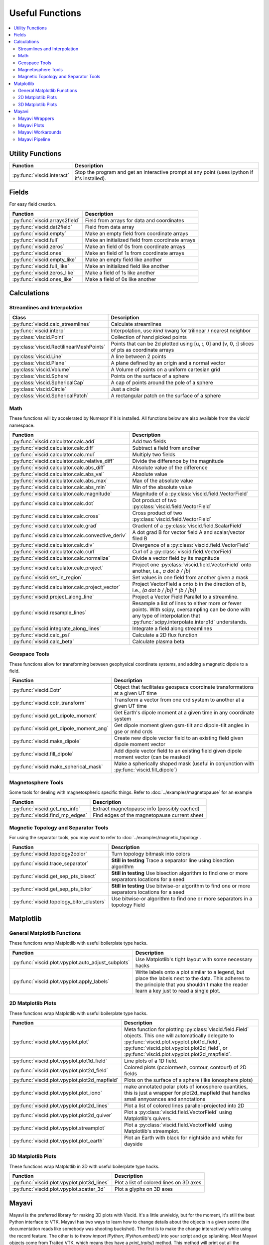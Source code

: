 Useful Functions
================

.. contents::
  :local:

Utility Functions
-----------------

================================  ===============================================
Function                          Description
================================  ===============================================
:py:func:`viscid.interact`        Stop the program and get an interactive prompt
                                  at any point (uses ipython if it's installed).
================================  ===============================================

Fields
------

For easy field creation.

.. cssclass:: table-striped

===================================  ===========================================================
Function                             Description
===================================  ===========================================================
:py:func:`viscid.arrays2field`       Field from arrays for data and coordinates
:py:func:`viscid.dat2field`          Field from data array
:py:func:`viscid.empty`              Make an empty field from coordinate arrays
:py:func:`viscid.full`               Make an initialized field from coordinate arrays
:py:func:`viscid.zeros`              Make an field of 0s from coordinate arrays
:py:func:`viscid.ones`               Make an field of 1s from coordinate arrays
:py:func:`viscid.empty_like`         Make an empty field like another
:py:func:`viscid.full_like`          Make an initialized field like another
:py:func:`viscid.zeros_like`         Make a field of 1s like another
:py:func:`viscid.ones_like`          Make a field of 0s like another
===================================  ===========================================================

Calculations
------------

Streamlines and Interpolation
~~~~~~~~~~~~~~~~~~~~~~~~~~~~~

.. cssclass:: table-striped

========================================  ==================================================
Class                                     Description
========================================  ==================================================
:py:func:`viscid.calc_streamlines`        Calculate streamlines
:py:func:`viscid.interp`                  Interpolation, use `kind` kwarg for trilinear /
                                          nearest neighbor
:py:class:`viscid.Point`                  Collection of hand picked points
:py:class:`viscid.RectilinearMeshPoints`  Points that can be 2d plotted using [u, :, 0] and
                                          [v, 0, :] slices of pts as coordinate arrays
:py:class:`viscid.Line`                   A line between 2 points
:py:class:`viscid.Plane`                  A plane defined by an origin and a normal vector
:py:class:`viscid.Volume`                 A Volume of points on a uniform cartesian grid
:py:class:`viscid.Sphere`                 Points on the surface of a sphere
:py:class:`viscid.SphericalCap`           A cap of points around the pole of a sphere
:py:class:`viscid.Circle`                 Just a circle
:py:class:`viscid.SphericalPatch`         A rectangular patch on the surface of a sphere
========================================  ==================================================

Math
~~~~

These functions will by accelerated by Numexpr if it is installed. All functions below are also available from the `viscid` namespace.

.. cssclass:: table-striped

===================================================  ===========================================================
Function                                             Description
===================================================  ===========================================================
:py:func:`viscid.calculator.calc.add`                Add two fields
:py:func:`viscid.calculator.calc.diff`               Subtract a field from another
:py:func:`viscid.calculator.calc.mul`                Multiply two fields
:py:func:`viscid.calculator.calc.relative_diff`      Divide the difference by the magnitude
:py:func:`viscid.calculator.calc.abs_diff`           Absolute value of the difference
:py:func:`viscid.calculator.calc.abs_val`            Absolute value
:py:func:`viscid.calculator.calc.abs_max`            Max of the absolute value
:py:func:`viscid.calculator.calc.abs_min`            Min of the absolute value
:py:func:`viscid.calculator.calc.magnitude`          Magnitude of a :py:class:`viscid.field.VectorField`
:py:func:`viscid.calculator.calc.dot`                Dot product of two :py:class:`viscid.field.VectorField`
:py:func:`viscid.calculator.calc.cross`              Cross product of two :py:class:`viscid.field.VectorField`
:py:func:`viscid.calculator.calc.grad`               Gradient of a :py:class:`viscid.field.ScalarField`
:py:func:`viscid.calculator.calc.convective_deriv`   A dot grad B for vector field A and scalar/vector filed B
:py:func:`viscid.calculator.calc.div`                Divergence of a :py:class:`viscid.field.VectorField`
:py:func:`viscid.calculator.calc.curl`               Curl of a :py:class:`viscid.field.VectorField`
:py:func:`viscid.calculator.calc.normalize`          Divide a vector field by its magnitude
:py:func:`viscid.calculator.calc.project`            Project one :py:class:`viscid.field.VectorField` onto
                                                     another, i.e., `a dot b / |b|`
:py:func:`viscid.set_in_region`                      Set values in one field from another given a mask
:py:func:`viscid.calculator.calc.project_vector`     Project VectorField a onto b in the direction of b, i.e.,
                                                     `(a dot b / |b|) * (b / |b|)`
:py:func:`viscid.project_along_line`                 Project a Vector Field Parallel to a streamline.
:py:func:`viscid.resample_lines`                     Resample a list of lines to either more or fewer points.
                                                     With scipy, oversampling can be done with any type of
                                                     interpolation that :py:func:`scipy.interpolate.interp1d`
                                                     understands.
:py:func:`viscid.integrate_along_lines`              Integrate a field along streamlines
:py:func:`viscid.calc_psi`                           Calculate a 2D flux function
:py:func:`viscid.calc_beta`                          Calculate plasma beta
===================================================  ===========================================================

Geospace Tools
~~~~~~~~~~~~~~

These functions allow for transforming between geophysical coordinate systems, and adding a magnetic dipole to a field.

.. cssclass:: table-striped

================================================  ============================================================
Function                                          Description
================================================  ============================================================
:py:func:`viscid.Cotr`                            Object that facilitates geospace coordinate transformations
                                                  at a given UT time
:py:func:`viscid.cotr_transform`                  Transform a vector from one crd system to another at a
                                                  given UT time
:py:func:`viscid.get_dipole_moment`               Get Earth's dipole moment at a given time in any coordinate
                                                  system
:py:func:`viscid.get_dipole_moment_ang`           Get dipole moment given gsm-tilt and dipole-tilt angles in
                                                  gse or mhd crds
:py:func:`viscid.make_dipole`                     Create new dipole vector field to an existing field given
                                                  dipole moment vector
:py:func:`viscid.fill_dipole`                     Add dipole vector field to an existing field given dipole
                                                  moment vector (can be masked)
:py:func:`viscid.make_spherical_mask`             Make a spherically shaped mask (useful in conjunction with
                                                  :py:func:`viscid.fill_dipole`)
================================================  ============================================================

Magnetosphere Tools
~~~~~~~~~~~~~~~~~~~

Some tools for dealing with magnetospheric specific things. Refer to :doc:`../examples/magnetopause` for an example

.. cssclass:: table-striped

=============================================  ============================================================
Function                                       Description
=============================================  ============================================================
:py:func:`viscid.get_mp_info`                  Extract magnetopause info (possibly cached)
:py:func:`viscid.find_mp_edges`                Find edges of the magnetopause current sheet
=============================================  ============================================================

Magnetic Topology and Separator Tools
~~~~~~~~~~~~~~~~~~~~~~~~~~~~~~~~~~~~~

For using the separator tools, you may want to refer to :doc:`../examples/magnetic_topology`.

.. cssclass:: table-striped

=============================================  ============================================================
Function                                       Description
=============================================  ============================================================
:py:func:`viscid.topology2color`               Turn topology bitmask into colors
:py:func:`viscid.trace_separator`              **Still in testing** Trace a separator line using bisection
                                               algorithm
:py:func:`viscid.get_sep_pts_bisect`           **Still in testing** Use bisection algorithm to find one or
                                               more separators locations for a seed
:py:func:`viscid.get_sep_pts_bitor`            **Still in testing** Use bitwise-or algorithm to find one or
                                               more separators locations for a seed
:py:func:`viscid.topology_bitor_clusters`      Use bitwise-or algorithm to find one or more separators in a
                                               topology Field
=============================================  ============================================================

Matplotlib
----------

General Matplotlib Functions
~~~~~~~~~~~~~~~~~~~~~~~~~~~~

These functions wrap Matplotlib with useful boilerplate type hacks.

.. cssclass:: table-striped

====================================================  ===========================================================
Function                                              Description
====================================================  ===========================================================
:py:func:`viscid.plot.vpyplot.auto_adjust_subplots`   Use Matplotlib's tight layout with some necessary hacks
:py:func:`viscid.plot.vpyplot.apply_labels`           Write labels onto a plot similar to a legend, but place
                                                      the labels next to the data. This adheres to the principle
                                                      that you shouldn't make the reader learn a key just to
                                                      read a single plot.
====================================================  ===========================================================

2D Matplotlib Plots
~~~~~~~~~~~~~~~~~~~

These functions wrap Matplotlib with useful boilerplate type hacks.

.. cssclass:: table-striped

================================================  =============================================================
Function                                          Description
================================================  =============================================================
:py:func:`viscid.plot.vpyplot.plot`               Meta function for plotting :py:class:`viscid.field.Field`
                                                  objects. This one will automatically delegate to
                                                  :py:func:`viscid.plot.vpyplot.plot1d_field`,
                                                  :py:func:`viscid.plot.vpyplot.plot2d_field`, or
                                                  :py:func:`viscid.plot.vpyplot.plot2d_mapfield`.
:py:func:`viscid.plot.vpyplot.plot1d_field`       Line plots of a 1D field.
:py:func:`viscid.plot.vpyplot.plot2d_field`       Colored plots (pcolormesh, contour, contourf) of 2D fields
:py:func:`viscid.plot.vpyplot.plot2d_mapfield`    Plots on the surface of a sphere (like ionosphere plots)
:py:func:`viscid.plot.vpyplot.plot_iono`          make annotated polar plots of ionosphere quantities, this
                                                  is just a wrapper for plot2d_mapfield that handles small
                                                  annyoances and annotations
:py:func:`viscid.plot.vpyplot.plot2d_lines`       Plot a list of colored lines parallel-projected into 2D
:py:func:`viscid.plot.vpyplot.plot2d_quiver`      Plot a :py:class:`viscid.field.VectorField` using
                                                  Matplotlib's quivers.
:py:func:`viscid.plot.vpyplot.streamplot`         Plot a :py:class:`viscid.field.VectorField` using
                                                  Matplotlib's streamplot.
:py:func:`viscid.plot.vpyplot.plot_earth`         Plot an Earth with black for nightside and white for dayside
================================================  =============================================================

3D Matplotlib Plots
~~~~~~~~~~~~~~~~~~~

These functions wrap Matplotlib in 3D with useful boilerplate type hacks.

.. cssclass:: table-striped

===============================================  =============================================================
Function                                         Description
===============================================  =============================================================
:py:func:`viscid.plot.vpyplot.plot3d_lines`      Plot a list of colored lines on 3D axes
:py:func:`viscid.plot.vpyplot.scatter_3d`        Plot a glyphs on 3D axes
===============================================  =============================================================

Mayavi
------

Mayavi is the preferred library for making 3D plots with Viscid. It's a little unwieldy, but for the moment, it's still the best Python interface to VTK. Mayavi has two ways to learn how to change details about the objects in a given scene (the documentation reads like somebody was shooting buckshot). The first is to make the change interactively while using the record feature. The other is to throw `import IPython; IPython.embed()` into your script and go splunking. Most Mayavi objects come from Traited VTK, which means they have a `print_traits()` method. This method will print out all the attributes that you may want to tweak, and then some.

Between the :doc:`examples/mayavi`, and the functions you see below, you should be able figure out most things without too much hastle.

Mayavi Wrappers
~~~~~~~~~~~~~~~

Chances are that you want to use these functions. They let you make most Mayavi objects from Viscid data structures (i.e., Fields and SeedGens). In addition, all of these functions allow you to specify a Matplotlib colormap for the data, and it picks up the default colormaps from Matplotlib's rcParams and viscidrc files. How cool is that?

.. cssclass:: table-striped

===============================================  =================================================================
Function                                         Description
===============================================  =================================================================
:py:func:`viscid.plot.vlab.plot_lines`           Plot colored lines in 3D
:py:func:`viscid.plot.vlab.scalar_cut_plane`     Make a scalar cut plane of a Field or existing Mayavi source
:py:func:`viscid.plot.vlab.vector_cut_plane`     Make a vector cut plane of a Field or existing Mayavi source
                                                 with optional scalar data.
:py:func:`viscid.plot.vlab.mesh`                 Make a mesh from a 2D array of vertices with optional scalar
                                                 data
:py:func:`viscid.plot.vlab.mesh_from_seeds`      Make a mesh from a Viscid SeedGen object with optional scalar
                                                 data. Useful for displaying the result of interpolating a field
                                                 onto a plane or sphere.
:py:func:`viscid.plot.vlab.streamline`           Use the interactive Mayavi (VTK) streamline tracer with optional
                                                 scalar data
:py:func:`viscid.plot.vlab.iso_surface`          Make volumetric contours of a Field or existing Mayavi source
:py:func:`viscid.plot.vlab.points3d`             Plot a list of points
:py:func:`viscid.plot.vlab.quiver3d`             Plot a list of vector arrows with optional scalar data
:py:func:`viscid.plot.vlab.colorbar`             Wrap `mayavi.mlab.colorbar`, then change the colormap if any
                                                 :py:func:`viscid.plot.vlab.apply_cmap` kwargs are provided
:py:func:`viscid.plot.vlab.scalarbar`            Wrap `mayavi.mlab.scalarbar`, then change the colormap if any
                                                 :py:func:`viscid.plot.vlab.apply_cmap` kwargs are provided
:py:func:`viscid.plot.vlab.vectorbar`            Wrap `mayavi.mlab.vectorbar`, then change the colormap if any
                                                 :py:func:`viscid.plot.vlab.apply_cmap` kwargs are provided
:py:func:`viscid.plot.vlab.fancy_axes`           Make axes with 3 shaded walls and a grid similar to what
                                                 matplotlib and paraview have
:py:func:`viscid.plot.vlab.axes`                 Wrap `mayavi.mlab.axes`
:py:func:`viscid.plot.vlab.xlabel`               Wrap `mayavi.mlab.xlabel`
:py:func:`viscid.plot.vlab.ylabel`               Wrap `mayavi.mlab.ylabel`
:py:func:`viscid.plot.vlab.zlabel`               Wrap `mayavi.mlab.zlabel`
:py:func:`viscid.plot.vlab.title`                Wrap `mayavi.mlab.title`
:py:func:`viscid.plot.vlab.outline`              Wrap `mayavi.mlab.outline`
:py:func:`viscid.plot.vlab.orientation_axes`     Wrap `mayavi.mlab.orientation_axes`, adds the little xyz arrows
:py:func:`viscid.plot.vlab.view`                 Wrap `mayavi.mlab.view`, adjusts the focal point, distance, and
                                                 various angles of the camera
===============================================  =================================================================

Mayavi Plots
~~~~~~~~~~~~

These functions make some commonly used objects.

.. cssclass:: table-striped

===============================================  =================================================================
Function                                         Description
===============================================  =================================================================
:py:func:`viscid.plot.vlab.plot_ionosphere`      Plot an ionospheric Field in 3D on the surface of a sphere
:py:func:`viscid.plot.vlab.plot_blue_marble`     Plot an Earth using the blue marble NASA image
:py:func:`viscid.plot.vlab.plot_earth_3d`        Plot an Earth with black for nightside and white for dayside
===============================================  =================================================================

Mayavi Workarounds
~~~~~~~~~~~~~~~~~~

Mayavi has various platform specific bugs. These will try to apply workarounds so that they always give the expected result. If you see an error at runtime about QT API versions, you may need to set an environment variable::

    export QT_API="pyside"

.. cssclass:: table-striped

===============================================  =================================================================
Function                                         Description
===============================================  =================================================================
:py:func:`viscid.plot.vlab.clf`                  Uses some hacks to clear a figure and make sure memory is freed
:py:func:`viscid.plot.vlab.remove_source`        Safely remove a specific vtk source (and its memory)
:py:func:`viscid.plot.vlab.resize`               default resize is unreliable on OS X / Linux
:py:func:`viscid.plot.vlab.savefig`              offscreen rendering hack
===============================================  =================================================================

Mayavi Pipeline
~~~~~~~~~~~~~~~

Here are some functions to quickly bring Viscid datastructures into the Mayavi pipeline.

.. cssclass:: table-striped

===============================================  =================================================================
Function                                         Description
===============================================  =================================================================
:py:func:`viscid.plot.vlab.add_source`           Given a VTKDataSource, add it to a figure
:py:func:`viscid.plot.vlab.add_lines`            Given a list of lines, add them to a figure as a data source
:py:func:`viscid.plot.vlab.add_field`            Given a :py:class:`viscid.field.Field`, add it to a figure as
                                                 a data source
:py:func:`viscid.plot.vlab.insert_filter`        Insert a filter above a module_manager.
:py:func:`viscid.plot.vlab.apply_cmap`           Apply a colormap to an existing Mayavi object. This also lets
                                                 you quickly rescale the limits on the colorbar, or switch to a
                                                 log scale.
===============================================  =================================================================
